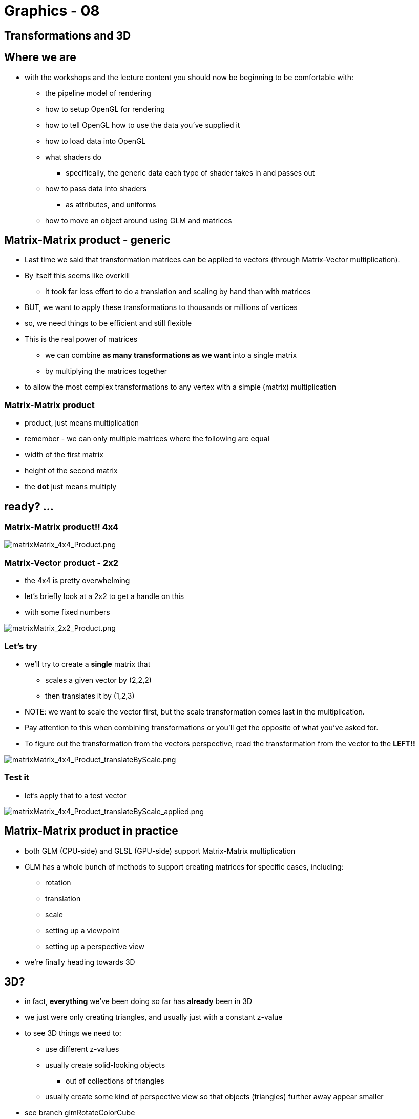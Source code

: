 = Graphics - 08

== Transformations and 3D

== Where we are

* with the workshops and the lecture content you should now be beginning
to be comfortable with:
** the pipeline model of rendering
** how to setup OpenGL for rendering
** how to tell OpenGL how to use the data you've supplied it
** how to load data into OpenGL
** what shaders do
*** specifically, the generic data each type of shader takes in and
passes out
** how to pass data into shaders
*** as attributes, and uniforms
** how to move an object around using GLM and matrices

== Matrix-Matrix product - generic

* Last time we said that transformation matrices can be applied to
vectors (through Matrix-Vector multiplication).
* By itself this seems like overkill
** It took far less effort to do a translation and scaling by hand than
with matrices
* BUT, we want to apply these transformations to thousands or millions
of vertices
* so, we need things to be efficient and still flexible
* This is the real power of matrices
** we can combine *as many transformations as we want* into a single
matrix
** by multiplying the matrices together
* to allow the most complex transformations to any vertex with a simple
(matrix) multiplication

=== Matrix-Matrix product

* product, just means multiplication
* remember - we can only multiple matrices where the following are equal
* width of the first matrix
* height of the second matrix
* the *dot* just means multiply

== ready? ...

=== Matrix-Matrix product!! 4x4

image::assets/matrixMatrix_4x4_Product.png[matrixMatrix_4x4_Product.png]

=== Matrix-Vector product - 2x2

* the 4x4 is pretty overwhelming
* let's briefly look at a 2x2 to get a handle on this
* with some fixed numbers

image::assets/matrixMatrix_2x2_Product.png[matrixMatrix_2x2_Product.png]

=== Let's try

* we'll try to create a *single* matrix that
** scales a given vector by (2,2,2)
** then translates it by (1,2,3)
* NOTE: we want to scale the vector first, but the scale transformation
comes last in the multiplication.
* Pay attention to this when combining transformations or you'll get the
opposite of what you've asked for.
* To figure out the transformation from the vectors perspective, read
the transformation from the vector to the *LEFT!!*

image::assets/matrixMatrix_4x4_Product_translateByScale.png[matrixMatrix_4x4_Product_translateByScale.png]

=== Test it

* let's apply that to a test vector

image::assets/matrixMatrix_4x4_Product_translateByScale_applied.png[matrixMatrix_4x4_Product_translateByScale_applied.png]

== Matrix-Matrix product in practice

* both GLM (CPU-side) and GLSL (GPU-side) support Matrix-Matrix
multiplication
* GLM has a whole bunch of methods to support creating matrices for
specific cases, including:
** rotation
** translation
** scale
** setting up a viewpoint
** setting up a perspective view
* we're finally heading towards 3D

== 3D?

* in fact, *everything* we've been doing so far has *already* been in 3D
* we just were only creating triangles, and usually just with a constant
z-value
* to see 3D things we need to:
** use different z-values
** usually create solid-looking objects
*** out of collections of triangles
** usually create some kind of perspective view so that objects
(triangles) further away appear smaller
* see branch glmRotateColorCube

== *Model* transformation

* this control of the position, orientation and scale of an object is
called the *Model* transformation
* we generically call the matrix to represent this the:
** *ModelMatrix*
** it's job is to represent the position, orientation and scale of an
object
** but not anything about the viewpoint, or the projection
** there are other matrices we use for that
** *separation of concerns*

== Let's try this is the Cube

* can we translate and rotate it?
* what *exactly* do we want to happen?

Note: live-code. `git checkout glmRotateColorCube` and make changes to
match `glmRotateAndTranslateColorCube`

=== What was that diff?

[source,bash]
----
git diff glmRotateColorCube glmRotateAndTranslateColorCube
----

[source,diff]
----
diff --git a/main.cpp b/main.cpp
index 7313fda..4d7c709 100644
--- a/main.cpp
+++ b/main.cpp
----

=== diff 2

[source,diff]
----
@@ -31,11 +31,11 @@ const std::string strVertexShader(
    #endif
    "in vec4 position;\n"
    "in vec4 color;\n"
-   "uniform mat4 rotateMatrix;\n"
+   "uniform mat4 modelMatrix;\n"
    "smooth out vec4 theColor;\n"
    "void main()\n"
    "{\n"
-   "   gl_Position = rotateMatrix * position;\n" //multiple the position by the transformation matrix (rotate)
+   "   gl_Position = modelMatrix * position;\n" //multiple the position by the transformation matrix (rotate)
    "   theColor = color;\n" //just pass on the color. It's a **smooth**, so will be interpolated
    "}\n"
    );
----

=== diff 3

[source,diff]
----
@@ -165,16 +165,20 @@ const float vertexData[] = {
 };

 //the rotate we'll pass to the GLSL
-glm::mat4 rotateMatrix; // the transformation matrix for our object - which is the identity matrix by default
-float rotateSpeed = 1.0f; //rate of change of the rotate - in radians per second
+glm::mat4 modelMatrix; // the transformation matrix for our object - which is the identity matrix by default

+glm::mat4 rotationMatrix; // the rotationMatrix for our object - which is the identity matrix by default
+glm::mat4 translationMatrix; // the translationMatrix for our object - which is the identity matrix by default
+
+float rotateSpeed = 1.0f; //rate of change of the rotate - in radians per second
+glm::vec3 translateSpeed = glm::vec3(0.1f, 0.1f, 0.0f);
----

=== diff 4

[source,diff]
----

 //our GL and GLSL variables

 GLuint theProgram; //GLuint that we'll fill in to refer to the GLSL program (only have 1 at this point)
 GLint positionLocation; //GLuint that we'll fill in with the location of the `position` attribute in the GLSL
 GLint colorLocation; //GLuint that we'll fill in with the location of the `color` attribute in the GLSL
-GLint rotateMatrixLocation; //GLuint that we'll fill in with the location of the `rotateMatrix` variable in the GLSL
+GLint modelMatrixLocation; //GLuint that we'll fill in with the location of the `modelMatrix` variable in the GLSL

 GLuint vertexBufferObject;
 GLuint vao;
----

=== diff 5

[source,diff]
----
@@ -342,7 +346,7 @@ void initializeProgram()

    positionLocation = glGetAttribLocation(theProgram, "position");
    colorLocation = glGetAttribLocation(theProgram, "color");
-   rotateMatrixLocation = glGetUniformLocation(theProgram, "rotateMatrix");
+   modelMatrixLocation = glGetUniformLocation(theProgram, "modelMatrix");
    //clean up shaders (we don't need them anymore as they are no in theProgram
    for_each(shaderList.begin(), shaderList.end(), glDeleteShader);
 }
----

=== diff 6

[source,diff]
----
@@ -383,12 +387,18 @@ void updateSimulation(double simLength) //update simulation with an amount of ti
    //calculate the amount of rotate for this timestep
    float rotate = (float)simLength * rotateSpeed; //simlength is a double for precision, but rotateSpeedVector in a vector of float, alternatively use glm::dvec3

-   //modify the rotateMatrix with the rotate, as a rotate, around the z-axis
+   //modify the rotationMatrix with the rotate, as a rotate, around the z-axis
    const glm::vec3 unitX = glm::vec3(1, 0, 0);
    const glm::vec3 unitY = glm::vec3(0, 1, 0);
    const glm::vec3 unitZ = glm::vec3(0, 0, 1);
    const glm::vec3 unit45 = glm::normalize(glm::vec3(0, 1, 1));
-   rotateMatrix = glm::rotate(rotateMatrix, rotate, unit45);
+
+   rotationMatrix = glm::rotate(rotationMatrix, rotate, unit45);
----

=== diff 7

[source,diff]
----
+
+   glm::vec3 translate = float(simLength) * translateSpeed; //scale the translationSpeed by time to get the translation amount
+   translationMatrix = glm::translate(translationMatrix, translate);
+
+   modelMatrix = translationMatrix * rotationMatrix;
 }

 void render()
----

=== diff 8

[source,diff]
----
@@ -396,7 +406,7 @@ void render()
    glUseProgram(theProgram); //installs the program object specified by program as part of current rendering state

    //load data to GLSL that **may** have changed
-   glUniformMatrix4fv(rotateMatrixLocation, 1, GL_FALSE, glm::value_ptr(rotateMatrix)); //uploaed the rotateMatrix to the appropriate uniform location
+   glUniformMatrix4fv(modelMatrixLocation, 1, GL_FALSE, glm::value_ptr(modelMatrix)); //uploaed the modelMatrix to the appropriate uniform location
               // upload only one matrix, and don't transpose it

     size_t colorData = sizeof(vertexData) / 2;
----

=== diff 9

[source,diff]
----
@@ -438,7 +448,7 @@ int main( int argc, char* args[] )
    loadAssets();


-   while (!done && (SDL_GetTicks() < 5000)) //LOOP FROM HERE, for 2000ms (or if done flag is set)
+   while (!done && (SDL_GetTicks() < 15000)) //LOOP FROM HERE, for 2000ms (or if done flag is set)
        //WARNING: SDL_GetTicks is only accurate to milliseconds, use SDL_GetPerformanceCounter and SDL_GetPerformanceFrequency for higher accuracy
    {
        //GET INPUT HERE - PLACEHOLDER
----

== Why doing the 4x4 Matrix multiplication CPU-side (with GLM)?

* isn't that less efficient?
* YES
* but usually we need to know the effect of the transformations CPU-side
** (for collision detection, for example)
** it means we pass less into GLSL
** we can change to calculations we do CPU-side more easily than
GPU-side
** if we want now to combine 3 matrices that's easy in C++,
** to do it GPU-side, we'd need to change
*** the C++
*** the uniforms of the GLSL
*** the main of the GLSL

=== Why doing the 4x4 Matrix multiplication CPU-side (with GLM)?

* Except for the most common (frequency) 4x4 matrix multiplications
* *projectionMatrix * viewMatrix * modelMatrix*
* Which we'll look at next week
